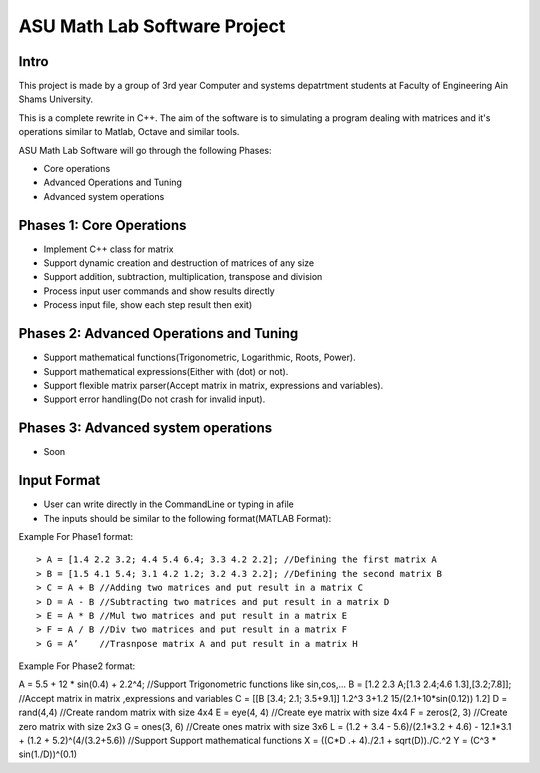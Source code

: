 ASU Math Lab Software Project
=============================

Intro
-----

This project is made by a group of 3rd year Computer and systems depatrtment
students at Faculty of Engineering Ain Shams University.

This is a complete rewrite in C++. The aim of the software is to
simulating a program dealing with matrices and it's operations similar
to Matlab, Octave and similar tools.

ASU Math Lab Software will go through the following Phases:

- Core operations 
- Advanced Operations and Tuning 
- Advanced system operations


Phases 1: Core Operations
-------------------------

- Implement C++ class for matrix
- Support dynamic creation and destruction of matrices of any size
- Support addition, subtraction, multiplication, transpose and division
- Process input user commands and show results directly
- Process input file, show each step result then exit)

Phases 2: Advanced Operations and Tuning 
----------------------------------------

- Support mathematical functions(Trigonometric, Logarithmic, Roots, Power).
- Support mathematical expressions(Either with (dot) or not).
- Support flexible matrix parser(Accept matrix in matrix, expressions and variables).
- Support error handling(Do not crash for invalid input).

Phases 3: Advanced system operations 
------------------------------------
- Soon

Input Format
------------

- User can write directly in the CommandLine or typing in afile

- The inputs should be similar to the following format(MATLAB Format): 

Example For Phase1 format:
::
                              
> A = [1.4 2.2 3.2; 4.4 5.4 6.4; 3.3 4.2 2.2]; //Defining the first matrix A
> B = [1.5 4.1 5.4; 3.1 4.2 1.2; 3.2 4.3 2.2]; //Defining the second matrix B
> C = A + B //Adding two matrices and put result in a matrix C
> D = A - B //Subtracting two matrices and put result in a matrix D
> E = A * B //Mul two matrices and put result in a matrix E
> F = A / B //Div two matrices and put result in a matrix F
> G = A’    //Trasnpose matrix A and put result in a matrix H

Example For Phase2 format:
::
                              
A = 5.5 + 12 * sin(0.4) + 2.2^4; //Support Trigonometric functions like sin,cos,...
B = [1.2 2.3 A;[1.3 2.4;4.6 1.3],[3.2;7.8]]; //Accept matrix in matrix ,expressions and variables
C = [[B [3.4; 2.1; 3.5+9.1]]
1.2^3 3+1.2 15/(2.1+10*sin(0.12)) 1.2]
D = rand(4,4) //Create random matrix with size 4x4
E = eye(4, 4) //Create eye matrix with size 4x4
F = zeros(2, 3) //Create zero matrix with size 2x3
G = ones(3, 6) //Create ones matrix with size 3x6
L = (1.2 + 3.4 - 5.6)/(2.1*3.2 + 4.6) - 12.1*3.1 + (1.2 + 5.2)^(4/(3.2+5.6)) //Support Support mathematical functions
X = ((C*D .+ 4)./2.1 + sqrt(D))./C.^2
Y = (C^3 * sin(1./D))^(0.1)
